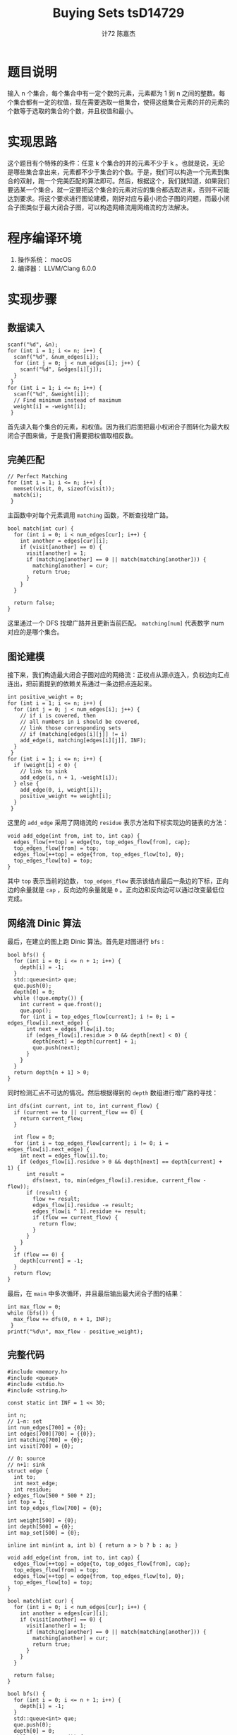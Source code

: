 #+AUTHOR: 计72 陈嘉杰
#+TITLE: Buying Sets tsD14729
* 题目说明
输入 n 个集合，每个集合中有一定个数的元素，元素都为 1 到 n 之间的整数。每个集合都有一定的权值，现在需要选取一组集合，使得这组集合元素的并的元素的个数等于选取的集合的个数，并且权值和最小。

* 实现思路
这个题目有个特殊的条件：任意 k 个集合的并的元素不少于 k 。也就是说，无论是哪些集合拿出来，元素都不少于集合的个数。于是，我们可以构造一个元素到集合的双射，跑一个完美匹配的算法即可。然后，根据这个，我们就知道，如果我们要选某一个集合，就一定要把这个集合的元素对应的集合都选取进来，否则不可能达到要求。将这个要求进行图论建模，刚好对应与最小闭合子图的问题，而最小闭合子图类似于最大闭合子图，可以构造网络流用网络流的方法解决。

* 程序编译环境
1. 操作系统： macOS
2. 编译器： LLVM/Clang 6.0.0

* 实现步骤
** 数据读入
#+BEGIN_SRC c++
  scanf("%d", &n);
  for (int i = 1; i <= n; i++) {
    scanf("%d", &num_edges[i]);
    for (int j = 0; j < num_edges[i]; j++) {
      scanf("%d", &edges[i][j]);
    }
   }
  for (int i = 1; i <= n; i++) {
    scanf("%d", &weight[i]);
    // Find minimum instead of maximum
    weight[i] = -weight[i];
   }
#+END_SRC

首先读入每个集合的元素，和权值。因为我们后面把最小权闭合子图转化为最大权闭合子图来做，于是我们需要把权值取相反数。

** 完美匹配

#+BEGIN_SRC c++
  // Perfect Matching
  for (int i = 1; i <= n; i++) {
    memset(visit, 0, sizeof(visit));
    match(i);
   }
#+END_SRC

主函数中对每个元素调用 =matching= 函数，不断查找增广路。

#+BEGIN_SRC c++
  bool match(int cur) {
    for (int i = 0; i < num_edges[cur]; i++) {
      int another = edges[cur][i];
      if (visit[another] == 0) {
        visit[another] = 1;
        if (matching[another] == 0 || match(matching[another])) {
          matching[another] = cur;
          return true;
        }
      }
    }

    return false;
  }
#+END_SRC

这里通过一个 DFS 找增广路并且更新当前匹配。 =matching[num]= 代表数字 num 对应的是哪个集合。

** 图论建模
接下来，我们构造最大闭合子图对应的网络流：正权点从源点连入，负权边向汇点连出，把前面提到的依赖关系通过一条边把点连起来。

#+BEGIN_SRC c++
  int positive_weight = 0;
  for (int i = 1; i <= n; i++) {
    for (int j = 0; j < num_edges[i]; j++) {
      // if i is covered, then
      // all numbers in i should be covered,
      // link those corresponding sets
      // if (matching[edges[i][j]] != i)
      add_edge(i, matching[edges[i][j]], INF);
    }
   }
  for (int i = 1; i <= n; i++) {
    if (weight[i] < 0) {
      // link to sink
      add_edge(i, n + 1, -weight[i]);
    } else {
      add_edge(0, i, weight[i]);
      positive_weight += weight[i];
    }
   }
#+END_SRC

这里的 =add_edge= 采用了网络流的 =residue= 表示方法和下标实现边的链表的方法：

#+BEGIN_SRC c++
  void add_edge(int from, int to, int cap) {
    edges_flow[++top] = edge{to, top_edges_flow[from], cap};
    top_edges_flow[from] = top;
    edges_flow[++top] = edge{from, top_edges_flow[to], 0};
    top_edges_flow[to] = top;
  }
#+END_SRC

其中 =top= 表示当前的边数， =top_edges_flow= 表示该结点最后一条边的下标，正向边的余量就是 =cap= ，反向边的余量就是 =0= 。正向边和反向边可以通过改变最低位完成。

** 网络流 Dinic 算法
最后，在建立的图上跑 Dinic 算法。首先是对图进行 =bfs= :

#+BEGIN_SRC c++
  bool bfs() {
    for (int i = 0; i <= n + 1; i++) {
      depth[i] = -1;
    }
    std::queue<int> que;
    que.push(0);
    depth[0] = 0;
    while (!que.empty()) {
      int current = que.front();
      que.pop();
      for (int i = top_edges_flow[current]; i != 0; i = edges_flow[i].next_edge) {
        int next = edges_flow[i].to;
        if (edges_flow[i].residue > 0 && depth[next] < 0) {
          depth[next] = depth[current] + 1;
          que.push(next);
        }
      }
    }
    return depth[n + 1] > 0;
  }
#+END_SRC

同时检测汇点不可达的情况。然后根据得到的 =depth= 数组进行增广路的寻找：

#+BEGIN_SRC c++
  int dfs(int current, int to, int current_flow) {
    if (current == to || current_flow == 0) {
      return current_flow;
    }

    int flow = 0;
    for (int i = top_edges_flow[current]; i != 0; i = edges_flow[i].next_edge) {
      int next = edges_flow[i].to;
      if (edges_flow[i].residue > 0 && depth[next] == depth[current] + 1) {
        int result =
          dfs(next, to, min(edges_flow[i].residue, current_flow - flow));
        if (result) {
          flow += result;
          edges_flow[i].residue -= result;
          edges_flow[i ^ 1].residue += result;
          if (flow == current_flow) {
            return flow;
          }
        }
      }
    }
    if (flow == 0) {
      depth[current] = -1;
    }
    return flow;
  }
#+END_SRC

最后，在 =main= 中多次循环，并且最后输出最大闭合子图的结果：

#+BEGIN_SRC c++
  int max_flow = 0;
  while (bfs()) {
    max_flow += dfs(0, n + 1, INF);
   }
  printf("%d\n", max_flow - positive_weight);
#+END_SRC

** 完整代码
#+BEGIN_SRC c++
  #include <memory.h>
  #include <queue>
  #include <stdio.h>
  #include <string.h>

  const static int INF = 1 << 30;

  int n;
  // 1~n: set
  int num_edges[700] = {0};
  int edges[700][700] = {{0}};
  int matching[700] = {0};
  int visit[700] = {0};

  // 0: source
  // n+1: sink
  struct edge {
    int to;
    int next_edge;
    int residue;
  } edges_flow[500 * 500 * 2];
  int top = 1;
  int top_edges_flow[700] = {0};

  int weight[500] = {0};
  int depth[500] = {0};
  int map_set[500] = {0};

  inline int min(int a, int b) { return a > b ? b : a; }

  void add_edge(int from, int to, int cap) {
    edges_flow[++top] = edge{to, top_edges_flow[from], cap};
    top_edges_flow[from] = top;
    edges_flow[++top] = edge{from, top_edges_flow[to], 0};
    top_edges_flow[to] = top;
  }

  bool match(int cur) {
    for (int i = 0; i < num_edges[cur]; i++) {
      int another = edges[cur][i];
      if (visit[another] == 0) {
        visit[another] = 1;
        if (matching[another] == 0 || match(matching[another])) {
          matching[another] = cur;
          return true;
        }
      }
    }

    return false;
  }

  bool bfs() {
    for (int i = 0; i <= n + 1; i++) {
      depth[i] = -1;
    }
    std::queue<int> que;
    que.push(0);
    depth[0] = 0;
    while (!que.empty()) {
      int current = que.front();
      que.pop();
      for (int i = top_edges_flow[current]; i != 0; i = edges_flow[i].next_edge) {
        int next = edges_flow[i].to;
        if (edges_flow[i].residue > 0 && depth[next] < 0) {
          depth[next] = depth[current] + 1;
          que.push(next);
        }
      }
    }
    return depth[n + 1] > 0;
  }

  int dfs(int current, int to, int current_flow) {
    if (current == to || current_flow == 0) {
      return current_flow;
    }

    int flow = 0;
    for (int i = top_edges_flow[current]; i != 0; i = edges_flow[i].next_edge) {
      int next = edges_flow[i].to;
      if (edges_flow[i].residue > 0 && depth[next] == depth[current] + 1) {
        int result =
          dfs(next, to, min(edges_flow[i].residue, current_flow - flow));
        if (result) {
          flow += result;
          edges_flow[i].residue -= result;
          edges_flow[i ^ 1].residue += result;
          if (flow == current_flow) {
            return flow;
          }
        }
      }
    }
    if (flow == 0) {
      depth[current] = -1;
    }
    return flow;
  }

  int main() {
    scanf("%d", &n);
    for (int i = 1; i <= n; i++) {
      scanf("%d", &num_edges[i]);
      for (int j = 0; j < num_edges[i]; j++) {
        scanf("%d", &edges[i][j]);
      }
    }
    for (int i = 1; i <= n; i++) {
      scanf("%d", &weight[i]);
      // Find minimum instead of maximum
      weight[i] = -weight[i];
    }
    // Perfect Matching
    for (int i = 1; i <= n; i++) {
      memset(visit, 0, sizeof(visit));
      match(i);
    }
    // Maximum flow
    int positive_weight = 0;
    for (int i = 1; i <= n; i++) {
      for (int j = 0; j < num_edges[i]; j++) {
        // if i is covered, then
        // all numbers in i should be covered,
        // link those corresponding sets
        // if (matching[edges[i][j]] != i)
        add_edge(i, matching[edges[i][j]], INF);
      }
    }
    for (int i = 1; i <= n; i++) {
      if (weight[i] < 0) {
        // link to sink
        add_edge(i, n + 1, -weight[i]);
      } else {
        add_edge(0, i, weight[i]);
        positive_weight += weight[i];
      }
    }
    int max_flow = 0;
    while (bfs()) {
      max_flow += dfs(0, n + 1, INF);
    }
    printf("%d\n", max_flow - positive_weight);
    return 0;
  }

#+END_SRC

* 遇到的问题和得到的收获
遇到的问题是，首先在编写完美匹配的代码的时候，记错了这个算法的一个细节，导致调试了很久。第二个就是，如果要通过异或来得到反向边的下标，需要注意加入边时下标是否满足这个。写代码就是这样，总会在意想不到的地方出现自己的失误。
